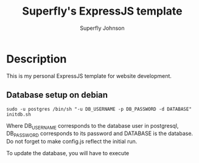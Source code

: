 #+TITLE: Superfly's ExpressJS template
#+AUTHOR: Superfly Johnson
#+DESCRIPTION: Yet another ExpressJS template
#+STARTUP: showeverything

* Description
This is my personal ExpressJS template for website development.

** Database setup on debian
#+begin_example 
sudo -u postgres /bin/sh "-u DB_USERNAME -p DB_PASSWORD -d DATABASE" initdb.sh
#+end_example
Where DB_USERNAME corresponds to the database user in postgresql, DB_PASSWORD corresponds to its password and DATABASE is the database.
Do not forget to make config.js reflect the initial run.

To update the database, you will have to execute
